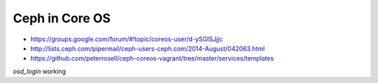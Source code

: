 ***************
Ceph in Core OS
***************

* https://groups.google.com/forum/#!topic/coreos-user/d-ySGISJjjc
* http://lists.ceph.com/pipermail/ceph-users-ceph.com/2014-August/042063.html
* https://github.com/peterrosell/ceph-coreos-vagrant/tree/master/services/templates


`osd_login` working
